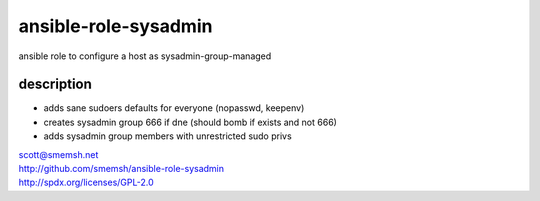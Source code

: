 ansible-role-sysadmin
~~~~~~~~~~~~~~~~~~~~~~~~~~~~~~~~~~~~~~~~~~~~~~~~~~~~~~~~~~~~~~~~~~~~~~~~~~~~~~

ansible role to configure a host as sysadmin-group-managed


description
------------------------------------------------------------------------------

- adds sane sudoers defaults for everyone (nopasswd, keepenv)
- creates sysadmin group 666 if dne (should bomb if exists and not 666)
- adds sysadmin group members with unrestricted sudo privs

| scott@smemsh.net
| http://github.com/smemsh/ansible-role-sysadmin
| http://spdx.org/licenses/GPL-2.0

